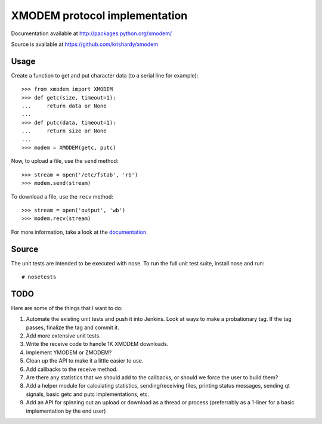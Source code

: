 ================================
 XMODEM protocol implementation
================================

Documentation available at http://packages.python.org/xmodem/

Source is available at https://github.com/krishardy/xmodem

Usage
=====

Create a function to get and put character data (to a serial line for
example)::

    >>> from xmodem import XMODEM
    >>> def getc(size, timeout=1):
    ...     return data or None
    ...
    >>> def putc(data, timeout=1):
    ...     return size or None
    ...
    >>> modem = XMODEM(getc, putc)

Now, to upload a file, use the ``send`` method::

    >>> stream = open('/etc/fstab', 'rb')
    >>> modem.send(stream)

To download a file, use the ``recv`` method::

    >>> stream = open('output', 'wb')
    >>> modem.recv(stream)

For more information, take a look at the documentation_.

Source
======

The unit tests are intended to be executed with nose.  To run the full unit
test suite, install nose and run: ::

    # nosetests

TODO
====

Here are some of the things that I want to do:

#. Automate the existing unit tests and push it into Jenkins.  Look at ways to make a probationary tag.  If the tag passes, finalize the tag and commit it.
#. Add more extensive unit tests.
#. Write the receive code to handle 1K XMODEM downloads.
#. Implement YMODEM or ZMODEM?
#. Clean up the API to make it a little easier to use.
#. Add callbacks to the receive method.
#. Are there any statistics that we should add to the callbacks, or should we force the user to build them?
#. Add a helper module for calculating statistics, sending/receiving files, printing status messages, sending qt signals, basic getc and putc implementations, etc.
#. Add an API for spinning out an upload or download as a thread or process (preferrably as a 1-liner for a basic implementation by the end user)

.. _documentation: http://packages.python.org/xmodem/xmodem.html
